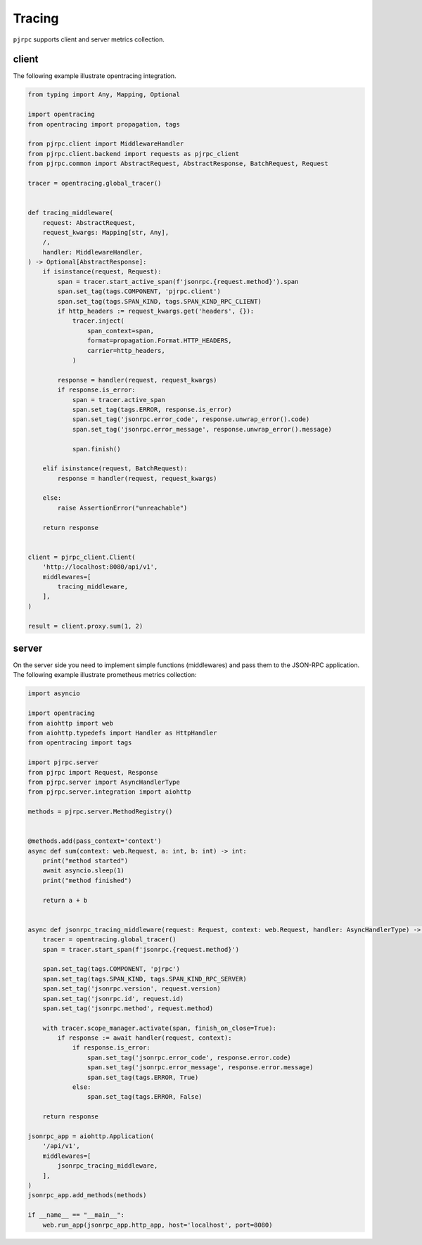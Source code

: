 .. _tracing:

Tracing
=======

``pjrpc`` supports client and server metrics collection.


client
------

The following example illustrate opentracing integration.

.. code-block:: python

    from typing import Any, Mapping, Optional

    import opentracing
    from opentracing import propagation, tags

    from pjrpc.client import MiddlewareHandler
    from pjrpc.client.backend import requests as pjrpc_client
    from pjrpc.common import AbstractRequest, AbstractResponse, BatchRequest, Request

    tracer = opentracing.global_tracer()


    def tracing_middleware(
        request: AbstractRequest,
        request_kwargs: Mapping[str, Any],
        /,
        handler: MiddlewareHandler,
    ) -> Optional[AbstractResponse]:
        if isinstance(request, Request):
            span = tracer.start_active_span(f'jsonrpc.{request.method}').span
            span.set_tag(tags.COMPONENT, 'pjrpc.client')
            span.set_tag(tags.SPAN_KIND, tags.SPAN_KIND_RPC_CLIENT)
            if http_headers := request_kwargs.get('headers', {}):
                tracer.inject(
                    span_context=span,
                    format=propagation.Format.HTTP_HEADERS,
                    carrier=http_headers,
                )

            response = handler(request, request_kwargs)
            if response.is_error:
                span = tracer.active_span
                span.set_tag(tags.ERROR, response.is_error)
                span.set_tag('jsonrpc.error_code', response.unwrap_error().code)
                span.set_tag('jsonrpc.error_message', response.unwrap_error().message)

                span.finish()

        elif isinstance(request, BatchRequest):
            response = handler(request, request_kwargs)

        else:
            raise AssertionError("unreachable")

        return response


    client = pjrpc_client.Client(
        'http://localhost:8080/api/v1',
        middlewares=[
            tracing_middleware,
        ],
    )

    result = client.proxy.sum(1, 2)



server
------

On the server side you need to implement simple functions (middlewares) and pass them to the JSON-RPC application.
The following example illustrate prometheus metrics collection:

.. code-block:: python

    import asyncio

    import opentracing
    from aiohttp import web
    from aiohttp.typedefs import Handler as HttpHandler
    from opentracing import tags

    import pjrpc.server
    from pjrpc import Request, Response
    from pjrpc.server import AsyncHandlerType
    from pjrpc.server.integration import aiohttp

    methods = pjrpc.server.MethodRegistry()


    @methods.add(pass_context='context')
    async def sum(context: web.Request, a: int, b: int) -> int:
        print("method started")
        await asyncio.sleep(1)
        print("method finished")

        return a + b


    async def jsonrpc_tracing_middleware(request: Request, context: web.Request, handler: AsyncHandlerType) -> Response:
        tracer = opentracing.global_tracer()
        span = tracer.start_span(f'jsonrpc.{request.method}')

        span.set_tag(tags.COMPONENT, 'pjrpc')
        span.set_tag(tags.SPAN_KIND, tags.SPAN_KIND_RPC_SERVER)
        span.set_tag('jsonrpc.version', request.version)
        span.set_tag('jsonrpc.id', request.id)
        span.set_tag('jsonrpc.method', request.method)

        with tracer.scope_manager.activate(span, finish_on_close=True):
            if response := await handler(request, context):
                if response.is_error:
                    span.set_tag('jsonrpc.error_code', response.error.code)
                    span.set_tag('jsonrpc.error_message', response.error.message)
                    span.set_tag(tags.ERROR, True)
                else:
                    span.set_tag(tags.ERROR, False)

        return response

    jsonrpc_app = aiohttp.Application(
        '/api/v1',
        middlewares=[
            jsonrpc_tracing_middleware,
        ],
    )
    jsonrpc_app.add_methods(methods)

    if __name__ == "__main__":
        web.run_app(jsonrpc_app.http_app, host='localhost', port=8080)
